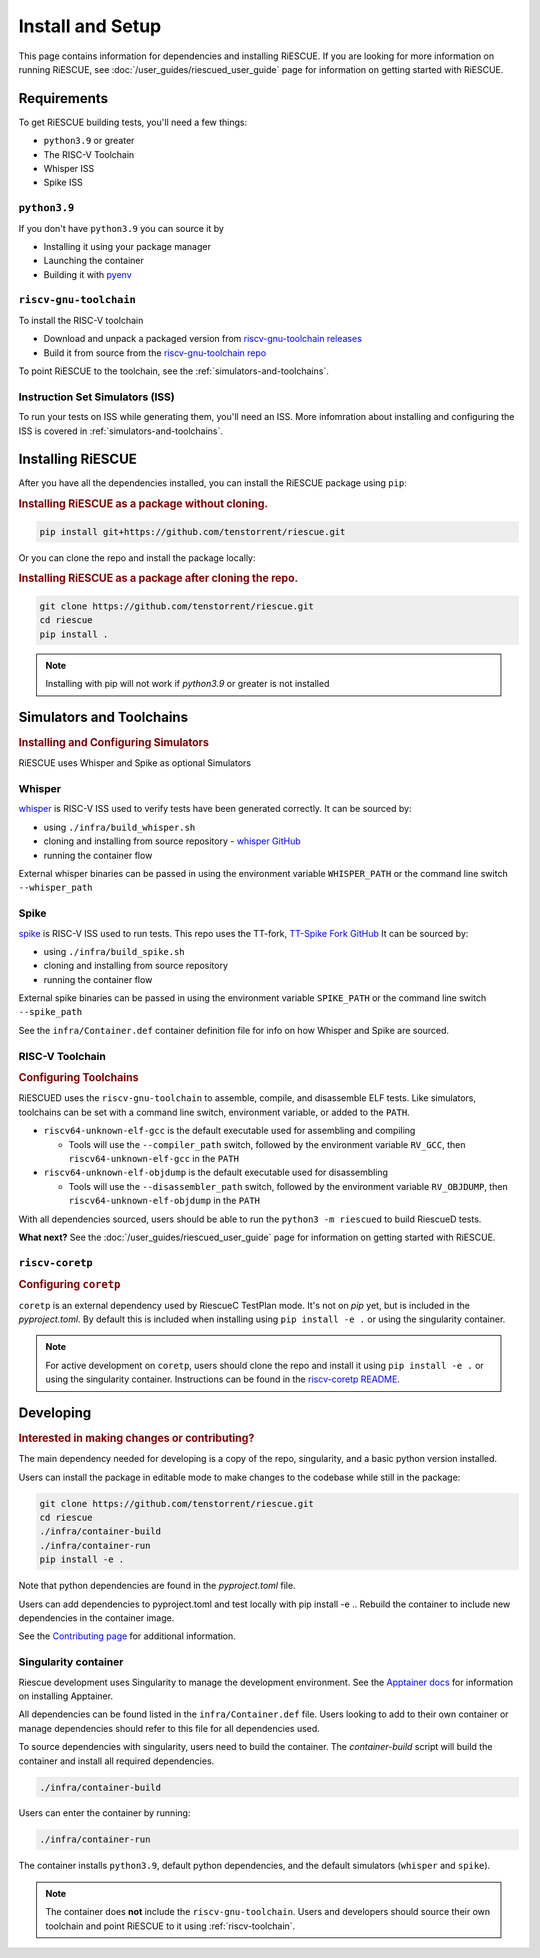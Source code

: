 Install and Setup
===================================================

This page contains information for dependencies and installing RiESCUE.
If you are looking for more information on running RiESCUE, see :doc:`/user_guides/riescued_user_guide` page for information on getting started with RiESCUE.


Requirements
--------------
To get RiESCUE building tests, you'll need a few things:

- ``python3.9`` or greater
- The RISC-V Toolchain
- Whisper ISS
- Spike ISS

``python3.9``
~~~~~~~~~~~~~~
If you don't have ``python3.9`` you can source it by

- Installing it using your package manager
- Launching the container
- Building it with `pyenv <https://github.com/pyenv/pyenv>`_

``riscv-gnu-toolchain``
~~~~~~~~~~~~~~~~~~~~~~~

To install the RISC-V toolchain

- Download and unpack a packaged version from `riscv-gnu-toolchain releases <https://github.com/riscv-collab/riscv-gnu-toolchain/releases>`_
- Build it from source from the `riscv-gnu-toolchain repo <https://github.com/riscv-collab/riscv-gnu-toolchain>`_

To point RiESCUE to the toolchain, see the :ref:`simulators-and-toolchains`.

Instruction Set Simulators (ISS)
~~~~~~~~~~~~~~~~~~~~~~~~~~~~~~~~~

To run your tests on ISS while generating them, you'll need an ISS. More infomration about installing and configuring the ISS is covered in :ref:`simulators-and-toolchains`.


Installing RiESCUE
------------------------
After you have all the dependencies installed, you can install the RiESCUE package using ``pip``:


.. rubric:: Installing RiESCUE as a package without cloning.

.. code-block:: bash

    pip install git+https://github.com/tenstorrent/riescue.git


Or you can clone the repo and install the package locally:

.. rubric:: Installing RiESCUE as a package after cloning the repo.

.. code-block:: bash

    git clone https://github.com/tenstorrent/riescue.git
    cd riescue
    pip install .


.. note::

    Installing with pip will not work if `python3.9` or greater is not installed


.. _simulators-and-toolchains:

Simulators and Toolchains
-------------------------------------

.. rubric:: Installing and Configuring Simulators

RiESCUE uses Whisper and Spike as optional Simulators

Whisper
~~~~~~~~
`whisper <https://github.com/tenstorrent/whisper>`_ is RISC-V ISS used to verify tests have been generated correctly. It can be sourced by:

- using ``./infra/build_whisper.sh``
- cloning and installing from source repository - `whisper GitHub <https://github.com/tenstorrent/whisper>`_
- running the container flow

External whisper binaries can be passed in using the environment variable ``WHISPER_PATH`` or the command line switch ``--whisper_path``


Spike
~~~~~~
`spike <https://github.com/riscv-software-src/riscv-isa-sim>`_ is RISC-V ISS used to run tests. This repo uses the TT-fork, `TT-Spike Fork GitHub <https://github.com/tenstorrent/spike>`_
It can be sourced by:

- using ``./infra/build_spike.sh``
- cloning and installing from source repository
- running the container flow

External spike binaries can be passed in using the environment variable ``SPIKE_PATH`` or the command line switch ``--spike_path``


See the ``infra/Container.def`` container definition file for info on how Whisper and Spike are sourced.


.. _riscv-toolchain:

RISC-V Toolchain
~~~~~~~~~~~~~~~~
.. rubric:: Configuring Toolchains

RiESCUED uses the ``riscv-gnu-toolchain`` to assemble, compile, and disassemble ELF tests.
Like simulators, toolchains can be set with a command line switch, environment variable, or added to the ``PATH``.


- ``riscv64-unknown-elf-gcc`` is the default executable used for assembling and compiling

  - Tools will use the ``--compiler_path`` switch, followed by the environment variable ``RV_GCC``, then ``riscv64-unknown-elf-gcc`` in the ``PATH``

- ``riscv64-unknown-elf-objdump`` is the default executable used for disassembling

  - Tools will use the ``--disassembler_path`` switch, followed by the environment variable ``RV_OBJDUMP``, then ``riscv64-unknown-elf-objdump`` in the ``PATH``



With all dependencies sourced, users should be able to run the ``python3 -m riescued`` to build RiescueD tests.


**What next?** See the :doc:`/user_guides/riescued_user_guide` page for information on getting started with RiESCUE.



``riscv-coretp``
~~~~~~~~~~~~~~~~
.. rubric:: Configuring ``coretp``

``coretp`` is an external dependency used by RiescueC TestPlan mode. It's not on `pip` yet, but is included in the `pyproject.toml`. By default this is included when installing using ``pip install -e .`` or using the singularity container.

.. note::

    For active development on ``coretp``, users should clone the repo and install it using ``pip install -e .`` or using the singularity container. Instructions can be found in the `riscv-coretp README <https://github.com/tenstorrent/riscv-coretp?tab=readme-ov-file#installation>`_.


Developing
-------------------------------------

.. rubric:: Interested in making changes or contributing?

The main dependency needed for developing is a copy of the repo, singularity, and a basic python version installed.


Users can install the package in editable mode to make changes to the codebase while still in the package:

.. code-block:: bash

    git clone https://github.com/tenstorrent/riescue.git
    cd riescue
    ./infra/container-build
    ./infra/container-run
    pip install -e .

Note that python dependencies are found in the `pyproject.toml` file.

Users can add dependencies to pyproject.toml and test locally with pip install -e .. Rebuild the container to include new dependencies in the container image.

See the `Contributing page <https://github.com/tenstorrent/riescue/blob/main/.github/CONTRIBUTING.md>`_ for additional information.


Singularity container
~~~~~~~~~~~~~~~~~~~~~~~~~~~~~~~~~~~~~~~
Riescue development uses Singularity to manage the development environment. See the `Apptainer docs <https://apptainer.org/docs/admin/main/installation.html>`_ for information on installing Apptainer.

All dependencies can be found listed in the ``infra/Container.def`` file.
Users looking to add to their own container or manage dependencies should refer to this file for all dependencies used.

To source dependencies with singularity, users need to build the container.
The `container-build` script will build the container and install all required dependencies.

.. code-block:: bash

    ./infra/container-build

Users can enter the container by running:

.. code-block:: bash

    ./infra/container-run

The container installs ``python3.9``, default python dependencies, and the default simulators (``whisper`` and ``spike``).

.. note::

    The container does **not** include the ``riscv-gnu-toolchain``. Users and developers should source their own toolchain and point RiESCUE to it using :ref:`riscv-toolchain`.





